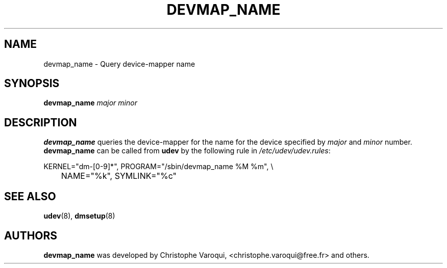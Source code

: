 .TH DEVMAP_NAME 8 "February 2004" "" "Linux Administrator's Manual"
.SH NAME
devmap_name \- Query device-mapper name
.SH SYNOPSIS
.BI devmap_name " major minor"
.SH DESCRIPTION
.B devmap_name
queries the device-mapper for the name for the device
specified by
.I major
and
.I minor
number.
.br
.B devmap_name
can be called from
.B udev
by the following rule in
.IR /etc/udev/udev.rules :
.sp
.nf
KERNEL="dm-[0-9]*", PROGRAM="/sbin/devmap_name %M %m", \\
	NAME="%k", SYMLINK="%c"
.fi
.SH "SEE ALSO"
.BR udev (8),
.BR dmsetup (8)
.SH AUTHORS
.B devmap_name
was developed by Christophe Varoqui, <christophe.varoqui@free.fr> and others.
